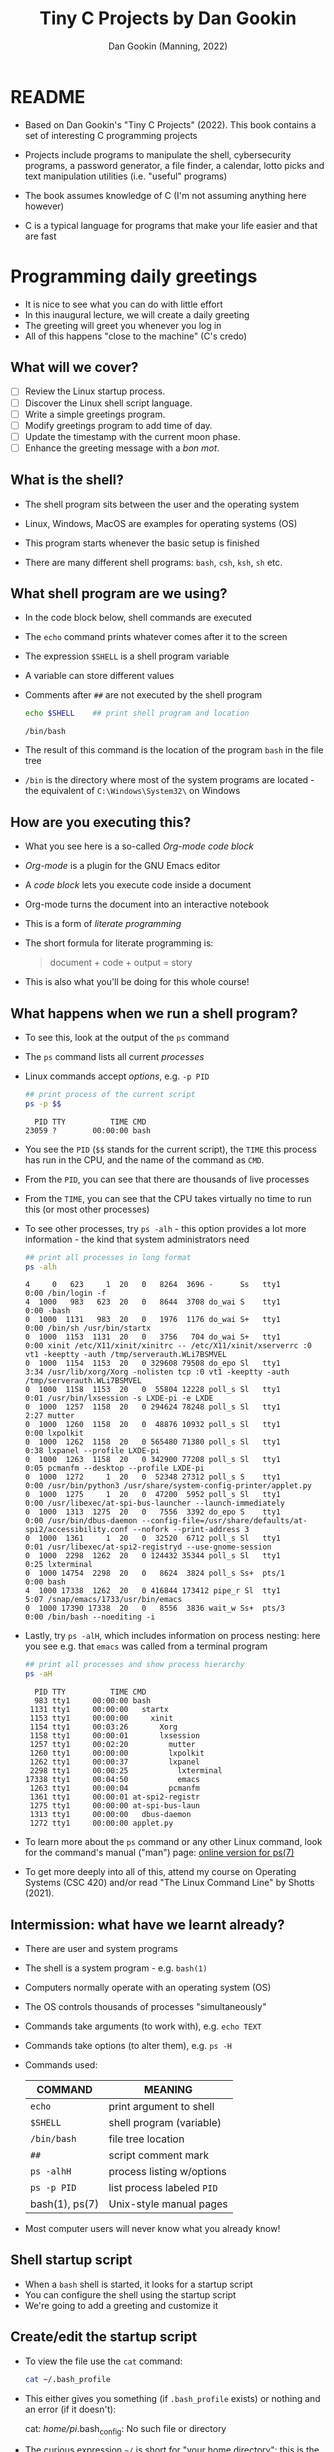 #+TITLE:Tiny C Projects by Dan Gookin
#+AUTHOR: Dan Gookin (Manning, 2022)
#+STARTUP:overview hideblocks
#+PROPERTY: header-args:C :main yes :includes <stdio.h> :exports both :comments both :results output
#+PROPERTY: header-args:bash :exports both :comments both :results output
* README

  - Based on Dan Gookin's "Tiny C Projects" (2022). This book contains
    a set of interesting C programming projects

  - Projects include programs to manipulate the shell, cybersecurity
    programs, a password generator, a file finder, a calendar, lotto
    picks and text manipulation utilities (i.e. "useful" programs)

  - The book assumes knowledge of C (I'm not assuming anything here
    however)

  - C is a typical language for programs that make your life easier and
    that are fast

* Programming daily greetings
  
  - It is nice to see what you can do with little effort
  - In this inaugural lecture, we will create a daily greeting
  - The greeting will greet you whenever you log in
  - All of this happens "close to the machine" (C's credo)

** What will we cover?

   - [ ] Review the Linux startup process.
   - [ ] Discover the Linux shell script language.
   - [ ] Write a simple greetings program.
   - [ ] Modify greetings program to add time of day.
   - [ ] Update the timestamp with the current moon phase.
   - [ ] Enhance the greeting message with a /bon mot/.

** What is the shell?

   - The shell program sits between the user and the operating system
   - Linux, Windows, MacOS are examples for operating systems (OS)
   - This program starts whenever the basic setup is finished
   - There are many different shell programs: ~bash~, ~csh~, ~ksh~, ~sh~ etc.
     #+attr_html: :width 500px
     [[../img/tinyC_shells.png]]

** What shell program are we using?

   - In the code block below, shell commands are executed
   - The ~echo~ command prints whatever comes after it to the screen
   - The expression ~$SHELL~ is a shell program variable
   - A variable can store different values
   - Comments after ~##~ are not executed by the shell program
     #+begin_src bash :exports both
       echo $SHELL    ## print shell program and location
     #+end_src

     #+RESULTS:
     : /bin/bash

   - The result of this command is the location of the program ~bash~ in
     the file tree 
   - ~/bin~ is the directory where most of the system programs are
     located - the equivalent of ~C:\Windows\System32\~ on Windows

** How are you executing this?

   - What you see here is a so-called /Org-mode code block/
   - /Org-mode/ is a plugin for the GNU Emacs editor
   - A /code block/ lets you execute code inside a document
   - Org-mode turns the document into an interactive notebook
   - This is a form of /literate programming/
   - The short formula for literate programming is:
     #+begin_quote
     document + code + output = story
     #+end_quote
   - This is also what you'll be doing for this whole course!

** What happens when we run a shell program?

   - To see this, look at the output of the ~ps~ command
   - The ~ps~ command lists all current /processes/
   - Linux commands accept /options/, e.g. ~-p PID~
     #+begin_src bash :exports both
       ## print process of the current script
       ps -p $$
     #+end_src

     #+RESULTS:
     :   PID TTY          TIME CMD
     : 23059 ?        00:00:00 bash
   - You see the ~PID~ (~$$~ stands for the current script), the ~TIME~ this
     process has run in the CPU, and the name of the command as ~CMD~.
   - From the ~PID~, you can see that there are thousands of live processes
   - From the ~TIME~, you can see that the CPU takes virtually no time to
     run this (or most other processes)
   - To see other processes, try ~ps -alh~ - this option provides a lot
     more information - the kind that system administrators need
     #+begin_src bash
       ## print all processes in long format
       ps -alh
     #+end_src

     #+RESULTS:
     #+begin_example
     4     0   623     1  20   0   8264  3696 -      Ss   tty1       0:00 /bin/login -f
     4  1000   983   623  20   0   8644  3708 do_wai S    tty1       0:00 -bash
     0  1000  1131   983  20   0   1976  1176 do_wai S+   tty1       0:00 /bin/sh /usr/bin/startx
     0  1000  1153  1131  20   0   3756   704 do_wai S+   tty1       0:00 xinit /etc/X11/xinit/xinitrc -- /etc/X11/xinit/xserverrc :0 vt1 -keeptty -auth /tmp/serverauth.WLi7BSMVEL
     0  1000  1154  1153  20   0 329608 79508 do_epo Sl   tty1       3:34 /usr/lib/xorg/Xorg -nolisten tcp :0 vt1 -keeptty -auth /tmp/serverauth.WLi7BSMVEL
     0  1000  1158  1153  20   0  55804 12228 poll_s Sl   tty1       0:01 /usr/bin/lxsession -s LXDE-pi -e LXDE
     0  1000  1257  1158  20   0 294624 78248 poll_s Sl   tty1       2:27 mutter
     0  1000  1260  1158  20   0  48876 10932 poll_s Sl   tty1       0:00 lxpolkit
     0  1000  1262  1158  20   0 565480 71380 poll_s Sl   tty1       0:38 lxpanel --profile LXDE-pi
     0  1000  1263  1158  20   0 342900 77208 poll_s Sl   tty1       0:05 pcmanfm --desktop --profile LXDE-pi
     0  1000  1272     1  20   0  52348 27312 poll_s S    tty1       0:00 /usr/bin/python3 /usr/share/system-config-printer/applet.py
     0  1000  1275     1  20   0  47200  5952 poll_s Sl   tty1       0:00 /usr/libexec/at-spi-bus-launcher --launch-immediately
     0  1000  1313  1275  20   0   7556  3392 do_epo S    tty1       0:00 /usr/bin/dbus-daemon --config-file=/usr/share/defaults/at-spi2/accessibility.conf --nofork --print-address 3
     0  1000  1361     1  20   0  32520  6712 poll_s Sl   tty1       0:01 /usr/libexec/at-spi2-registryd --use-gnome-session
     0  1000  2298  1262  20   0 124432 35344 poll_s Sl   tty1       0:25 lxterminal
     0  1000 14754  2298  20   0   8624  3824 poll_s Ss+  pts/1      0:00 bash
     4  1000 17338  1262  20   0 416844 173412 pipe_r Sl  tty1       5:07 /snap/emacs/1733/usr/bin/emacs
     0  1000 17390 17338  20   0   8556  3836 wait_w Ss+  pts/3      0:00 /bin/bash --noediting -i
     #+end_example
   - Lastly, try ~ps -alH~, which includes information on process nesting:
     here you see e.g. that ~emacs~ was called from a terminal program
     #+begin_src bash :exports both
       ## print all processes and show process hierarchy
       ps -aH
     #+end_src
     #+RESULTS:
     #+begin_example
       PID TTY          TIME CMD
       983 tty1     00:00:00 bash
      1131 tty1     00:00:00   startx
      1153 tty1     00:00:00     xinit
      1154 tty1     00:03:26       Xorg
      1158 tty1     00:00:01       lxsession
      1257 tty1     00:02:20         mutter
      1260 tty1     00:00:00         lxpolkit
      1262 tty1     00:00:37         lxpanel
      2298 tty1     00:00:25           lxterminal
     17338 tty1     00:04:50           emacs
      1263 tty1     00:00:04         pcmanfm
      1361 tty1     00:00:01 at-spi2-registr
      1275 tty1     00:00:00 at-spi-bus-laun
      1313 tty1     00:00:00   dbus-daemon
      1272 tty1     00:00:00 applet.py
     #+end_example

   - To learn more about the ~ps~ command or any other Linux command, look
     for the command's manual ("man") page: [[https://man7.org/linux/man-pages/man1/ps.1.html][online version for ps(7)]]

   - To get more deeply into all of this, attend my course on Operating
     Systems (CSC 420) and/or read "The Linux Command Line" by Shotts
     (2021).

** Intermission: what have we learnt already?

   - There are user and system programs
   - The shell is a system program - e.g. ~bash(1)~
   - Computers normally operate with an operating system (OS)
   - The OS controls thousands of processes "simultaneously"
   - Commands take arguments (to work with), e.g. ~echo TEXT~
   - Commands take options (to alter them), e.g. ~ps -H~
   - Commands used:

     | COMMAND        | MEANING                   |
     |----------------+---------------------------|
     | ~echo~           | print argument to shell   |
     | ~$SHELL~         | shell program (variable)  |
     | ~/bin/bash~      | file tree location        |
     | ~##~             | script comment mark       |
     | ~ps -alhH~       | process listing w/options |
     | ~ps -p PID~      | list process labeled ~PID~  |
     | bash(1), ps(7) | Unix-style manual pages   |

   - Most computer users will never know what you already know!

** Shell startup script

   - When a ~bash~ shell is started, it looks for a startup script
   - You can configure the shell using the startup script
   - We're going to add a greeting and customize it

** Create/edit the startup script

   - To view the file use the ~cat~ command:
     #+BEGIN_SRC bash
       cat ~/.bash_profile
     #+END_SRC

     #+RESULTS:

   - This either gives you something (if ~.bash_profile~ exists) or
     nothing and an error (if it doesn't):
     #+begin_example bash
     cat: /home/pi/.bash_config: No such file or directory
     #+end_example

   - The curious expression ~~/~ is short for "your home directory":
     this is the place where the computer stores your stuff

   - The dot in the filename ~./bash_profile~ means that this is a
     "hidden" (configuration) file. In Windows you can configure your
     file explorer to view these files
     #+attr_html: :width 500px
     [[../img/tinyC_hidden.png]]

* REFERENCES

  - Gookin D (2022). Tiny C Projects. Manning.
  - Shotts W (2021). The Linux Command Line. NoStarch Press. Free PDF
    version at [[https://linuxcommand.org][linuxcommand.org]]
